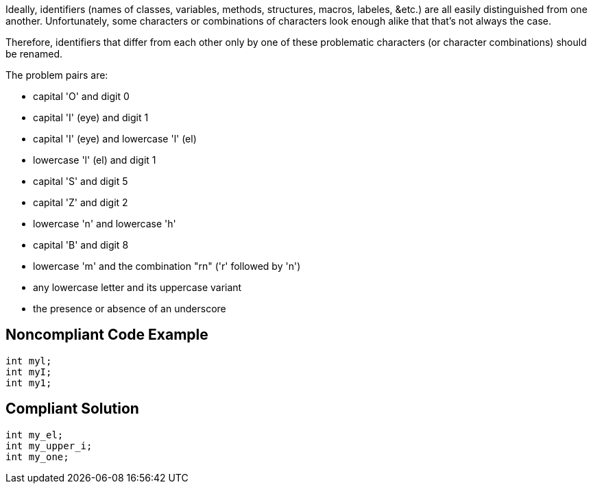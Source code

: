 Ideally, identifiers (names of classes, variables, methods, structures, macros, labeles, &etc.) are all easily distinguished from one another. Unfortunately, some characters or combinations of characters look enough alike that that's not always the case. 


Therefore, identifiers that differ from each other only by one of these problematic characters (or character combinations) should be renamed.


The problem pairs are:

* capital 'O' and digit 0
* capital 'I' (eye) and digit 1
* capital 'I' (eye) and lowercase 'l' (el)
* lowercase 'l' (el) and digit 1
* capital 'S' and digit 5
* capital 'Z' and digit 2
* lowercase 'n' and lowercase 'h'
* capital 'B' and digit 8
* lowercase 'm' and the combination "rn" ('r' followed by 'n')
* any lowercase letter and its uppercase variant
* the presence or absence of an underscore


== Noncompliant Code Example

[source,text]
----
int myl;
int myI;
int my1;
----


== Compliant Solution

----
int my_el;
int my_upper_i;
int my_one;
----


